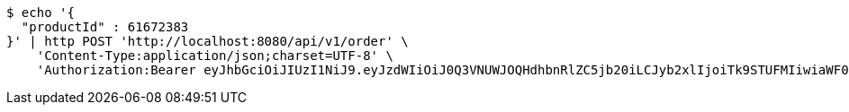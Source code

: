[source,bash]
----
$ echo '{
  "productId" : 61672383
}' | http POST 'http://localhost:8080/api/v1/order' \
    'Content-Type:application/json;charset=UTF-8' \
    'Authorization:Bearer eyJhbGciOiJIUzI1NiJ9.eyJzdWIiOiJ0Q3VNUWJOQHdhbnRlZC5jb20iLCJyb2xlIjoiTk9STUFMIiwiaWF0IjoxNzE3MDMwNDQ0LCJleHAiOjE3MTcwMzQwNDR9.jCARrkn1pKKi6xR79RXDqrrqgHYV_UywROgNLaoCAg4'
----